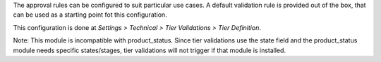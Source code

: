 The approval rules can be configured to suit particular use cases.
A default validation rule is provided out of the box,
that can be used as a starting point fot this configuration.

This configuration is done at
*Settings > Technical > Tier Validations > Tier Definition*.

Note: This module is incompatible with product_status.
Since tier validations use the state field and the product_status module needs
specific states/stages, tier validations will not trigger if that module is installed.
